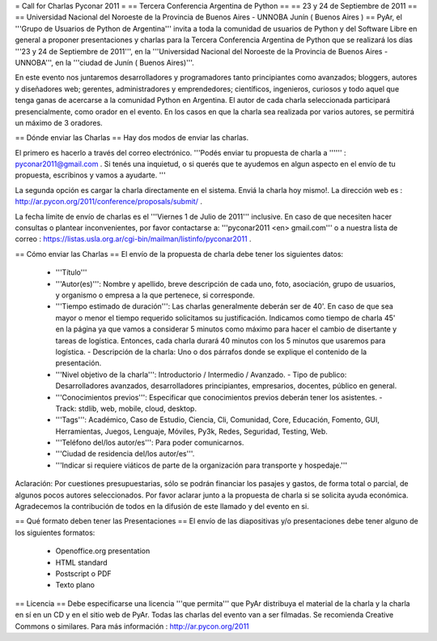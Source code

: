 = Call for Charlas Pyconar 2011 =
== Tercera Conferencia Argentina de Python ==
== 23 y 24 de Septiembre de 2011 ==
== Universidad Nacional del Noroeste de la Provincia de Buenos Aires -  UNNOBA Junín ( Buenos Aires ) ==
PyAr, el '''Grupo de Usuarios de Python de Argentina''' invita a toda la comunidad de usuarios de Python y del Software Libre en general a proponer presentaciones y charlas para la Tercera Conferencia Argentina de Python que se realizará los días '''23 y 24 de Septiembre de 2011''', en la '''Universidad Nacional del Noroeste de la Provincia de Buenos Aires - UNNOBA''', en la '''ciudad de Junín ( Buenos Aires)'''.

En este evento nos juntaremos desarrolladores y programadores tanto principiantes como avanzados; bloggers, autores y diseñadores web; gerentes, administradores y emprendedores; científicos, ingenieros, curiosos y todo aquel que tenga ganas de acercarse a la comunidad Python en Argentina. El autor de cada charla seleccionada participará presencialmente, como orador en el evento. En los casos en que la charla sea realizada por varios autores, se permitirá un máximo de 3 oradores.

== Dónde enviar las Charlas ==
Hay dos modos de enviar las charlas.

El primero es hacerlo a través del correo electrónico. '''Podés enviar tu propuesta de charla a '''''' : pyconar2011@gmail.com . Si tenés una inquietud, o si querés que te ayudemos en algun aspecto en el envío de tu propuesta, escribinos y vamos a ayudarte. '''

La segunda opción es cargar la charla directamente en el sistema. Enviá la charla hoy mismo!. La dirección web es :  http://ar.pycon.org/2011/conference/proposals/submit/ .

La fecha límite de envío de charlas es el '''Viernes 1 de Julio de 2011''' inclusive. En caso de que necesiten hacer consultas o plantear inconvenientes, por favor contactarse a: '''pyconar2011 <en> gmail.com''' o a nuestra lista de correo : https://listas.usla.org.ar/cgi-bin/mailman/listinfo/pyconar2011 .

== Cómo enviar las Charlas ==
El envío de la propuesta de charla debe tener los siguientes datos:

 * '''Título'''
 * '''Autor(es)''': Nombre y apellido, breve descripción de cada uno, foto, asociación, grupo de usuarios, y organismo o empresa a la que pertenece, si corresponde.
 * '''Tiempo estimado de duración''': Las charlas generalmente deberán ser de 40'. En caso de que sea mayor o menor el tiempo requerido solicitamos su justificación. Indicamos como tiempo de charla 45' en la página ya que vamos a considerar 5 minutos como máximo para hacer el cambio de disertante y tareas de logística. Entonces, cada charla durará 40 minutos con los 5 minutos que usaremos para logística. - Descripción de la charla: Uno o dos párrafos donde se explique el contenido de la presentación.
 * '''Nivel objetivo de la charla''': Introductorio / Intermedio / Avanzado. - Tipo de publico: Desarrolladores avanzados, desarrolladores principiantes, empresarios, docentes, público en general.
 * '''Conocimientos previos''': Especificar que conocimientos previos deberán tener los asistentes. - Track: stdlib, web, mobile, cloud, desktop.
 * '''Tags''': Académico, Caso de Estudio, Ciencia, Cli, Comunidad, Core, Educación, Fomento, GUI, Herramientas, Juegos, Lenguaje, Móviles, Py3k, Redes, Seguridad, Testing, Web.
 * '''Teléfono del/los autor/es''': Para poder comunicarnos.
 * '''Ciudad de residencia del/los autor/es'''.
 * '''Indicar si requiere viáticos de parte de la organización para transporte y hospedaje.'''

Aclaración: Por cuestiones presupuestarias, sólo se  podrán financiar los pasajes y gastos, de forma total o parcial, de  algunos pocos autores seleccionados. Por favor aclarar junto a la  propuesta de charla si se solicita ayuda económica. Agradecemos la  contribución de todos en la difusión de este llamado y del evento en si.

== Qué formato deben tener las Presentaciones ==
El envío de las diapositivas y/o presentaciones debe tener alguno de los siguientes formatos:

 * Openoffice.org presentation
 * HTML standard
 * Postscript o PDF
 * Texto plano

== Licencia ==
Debe especificarse una licencia '''que permita''' que PyAr distribuya el material de la charla y la charla en sí en un CD y en el sitio web de PyAr. Todas las charlas del evento van a ser filmadas. Se recomienda Creative Commons o similares. Para más información : http://ar.pycon.org/2011
